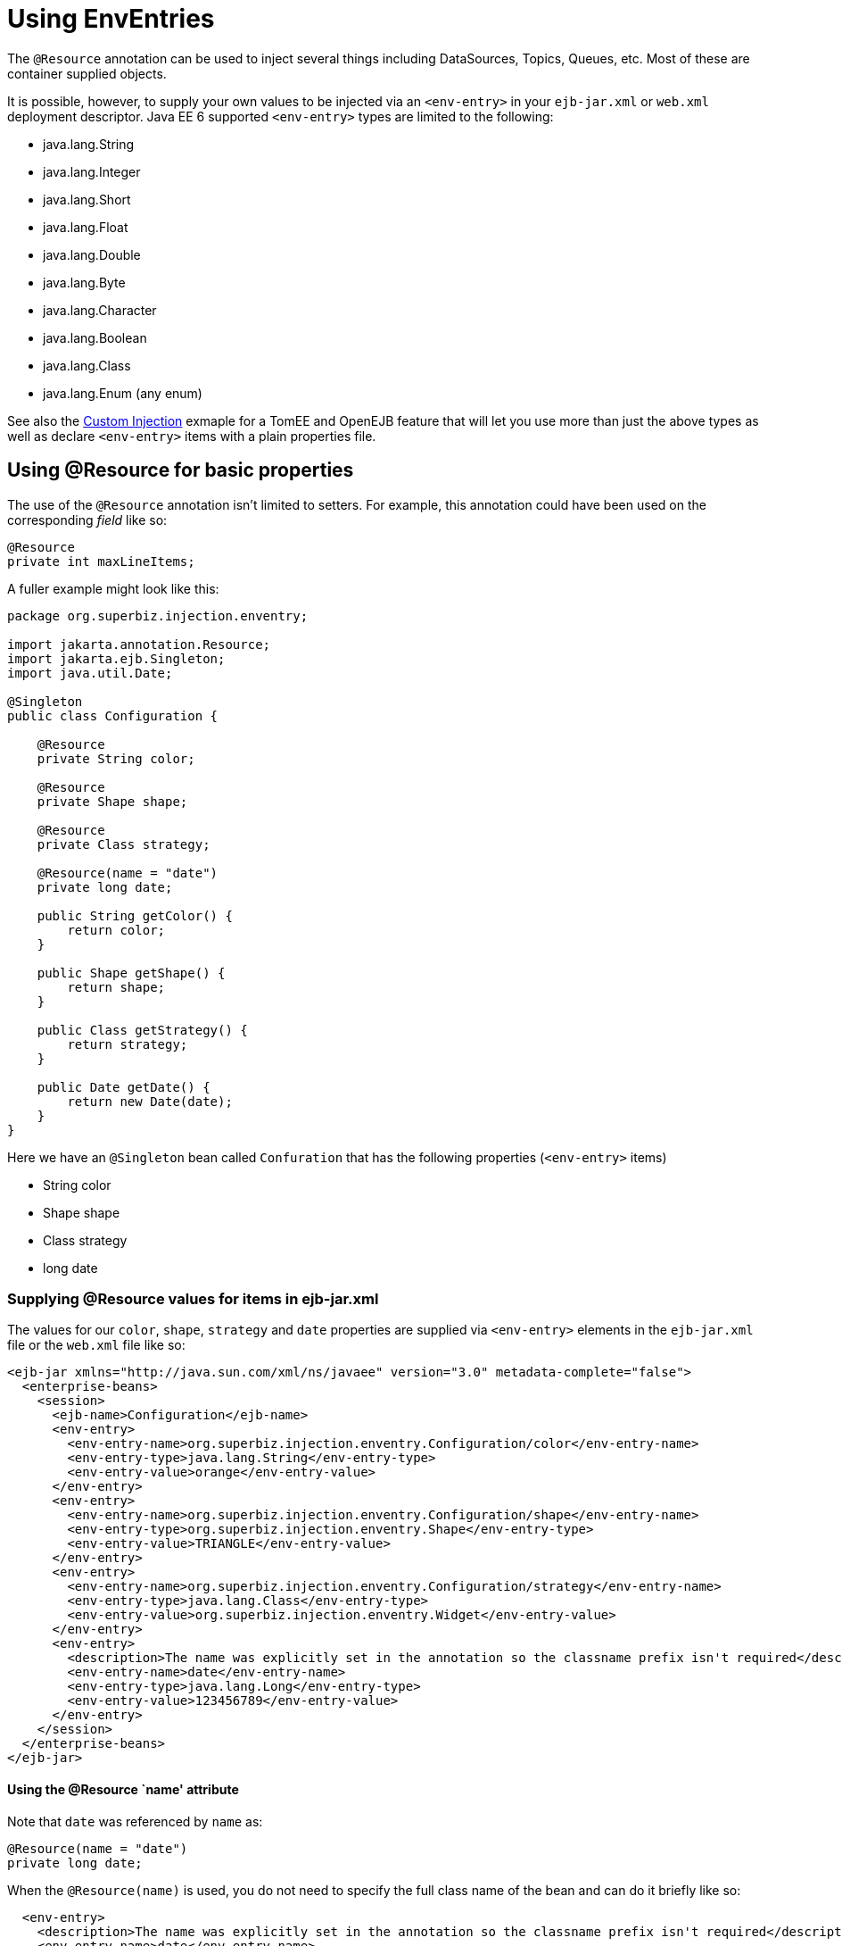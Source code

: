 :index-group: Environment Entries
:jbake-type: page
:jbake-status: status=published
= Using EnvEntries

The `@Resource` annotation can be used to inject several things
including DataSources, Topics, Queues, etc. Most of these are container
supplied objects.

It is possible, however, to supply your own values to be injected via an
`<env-entry>` in your `ejb-jar.xml` or `web.xml` deployment descriptor.
Java EE 6 supported `<env-entry>` types are limited to the following:

* java.lang.String
* java.lang.Integer
* java.lang.Short
* java.lang.Float
* java.lang.Double
* java.lang.Byte
* java.lang.Character
* java.lang.Boolean
* java.lang.Class
* java.lang.Enum (any enum)

See also the link:../custom-injection[Custom Injection] exmaple for a
TomEE and OpenEJB feature that will let you use more than just the above
types as well as declare `<env-entry>` items with a plain properties
file.

== Using @Resource for basic properties

The use of the `@Resource` annotation isn’t limited to setters. For
example, this annotation could have been used on the corresponding
_field_ like so:

....
@Resource
private int maxLineItems;
....

A fuller example might look like this:

....
package org.superbiz.injection.enventry;

import jakarta.annotation.Resource;
import jakarta.ejb.Singleton;
import java.util.Date;

@Singleton
public class Configuration {

    @Resource
    private String color;

    @Resource
    private Shape shape;

    @Resource
    private Class strategy;

    @Resource(name = "date")
    private long date;

    public String getColor() {
        return color;
    }

    public Shape getShape() {
        return shape;
    }

    public Class getStrategy() {
        return strategy;
    }

    public Date getDate() {
        return new Date(date);
    }
}
....

Here we have an `@Singleton` bean called `Confuration` that has the
following properties (`<env-entry>` items)

* String color
* Shape shape
* Class strategy
* long date

=== Supplying @Resource values for  items in ejb-jar.xml

The values for our `color`, `shape`, `strategy` and `date` properties
are supplied via `<env-entry>` elements in the `ejb-jar.xml` file or the
`web.xml` file like so:

....
<ejb-jar xmlns="http://java.sun.com/xml/ns/javaee" version="3.0" metadata-complete="false">
  <enterprise-beans>
    <session>
      <ejb-name>Configuration</ejb-name>
      <env-entry>
        <env-entry-name>org.superbiz.injection.enventry.Configuration/color</env-entry-name>
        <env-entry-type>java.lang.String</env-entry-type>
        <env-entry-value>orange</env-entry-value>
      </env-entry>
      <env-entry>
        <env-entry-name>org.superbiz.injection.enventry.Configuration/shape</env-entry-name>
        <env-entry-type>org.superbiz.injection.enventry.Shape</env-entry-type>
        <env-entry-value>TRIANGLE</env-entry-value>
      </env-entry>
      <env-entry>
        <env-entry-name>org.superbiz.injection.enventry.Configuration/strategy</env-entry-name>
        <env-entry-type>java.lang.Class</env-entry-type>
        <env-entry-value>org.superbiz.injection.enventry.Widget</env-entry-value>
      </env-entry>
      <env-entry>
        <description>The name was explicitly set in the annotation so the classname prefix isn't required</description>
        <env-entry-name>date</env-entry-name>
        <env-entry-type>java.lang.Long</env-entry-type>
        <env-entry-value>123456789</env-entry-value>
      </env-entry>
    </session>
  </enterprise-beans>
</ejb-jar>
....

==== Using the @Resource `name' attribute

Note that `date` was referenced by `name` as:

....
@Resource(name = "date")
private long date;
....

When the `@Resource(name)` is used, you do not need to specify the full
class name of the bean and can do it briefly like so:

....
  <env-entry>
    <description>The name was explicitly set in the annotation so the classname prefix isn't required</description>
    <env-entry-name>date</env-entry-name>
    <env-entry-type>java.lang.Long</env-entry-type>
    <env-entry-value>123456789</env-entry-value>
  </env-entry>
....

Conversly, `color` was not referenced by `name`

....
@Resource
private String color;
....

When something is not referenced by `name` in the `@Resource` annotation
a default name is created. The format is essentially this:

....
bean.getClass() + "/" + field.getName()
....

So the default `name` of the above `color` property ends up being
`org.superbiz.injection.enventry.Configuration/color`. This is the name
we must use when we attempt to decalre a value for it in xml.

....
  <env-entry>
    <env-entry-name>org.superbiz.injection.enventry.Configuration/color</env-entry-name>
    <env-entry-type>java.lang.String</env-entry-type>
    <env-entry-value>orange</env-entry-value>
  </env-entry>
....

==== @Resource and Enum (Enumerations)

The `shape` field is actually a custom Java Enum type

....
package org.superbiz.injection.enventry;

public enum Shape {

    CIRCLE,
    TRIANGLE,
    SQUARE
}
....

As of Java EE 6, java.lang.Enum types are allowed as `<env-entry>`
items. Declaring one in xml is done using the actual enum’s class name
like so:

....
      <env-entry>
        <env-entry-name>org.superbiz.injection.enventry.Configuration/shape</env-entry-name>
        <env-entry-type>org.superbiz.injection.enventry.Shape</env-entry-type>
        <env-entry-value>TRIANGLE</env-entry-value>
      </env-entry>
....

Do not use `<env-entry-type>java.lang.Enum</env-entry-type>` or it will
not work!

=== ConfigurationTest

....
package org.superbiz.injection.enventry;

import junit.framework.TestCase;

import jakarta.ejb.embeddable.EJBContainer;
import jakarta.naming.Context;
import java.util.Date;

public class ConfigurationTest extends TestCase {


    public void test() throws Exception {
        final Context context = EJBContainer.createEJBContainer().getContext();

        final Configuration configuration = (Configuration) context.lookup("java:global/injection-of-env-entry/Configuration");

        assertEquals("orange", configuration.getColor());

        assertEquals(Shape.TRIANGLE, configuration.getShape());

        assertEquals(Widget.class, configuration.getStrategy());

        assertEquals(new Date(123456789), configuration.getDate());
    }
}
....

== Running

....
-------------------------------------------------------
 T E S T S
-------------------------------------------------------
Running org.superbiz.injection.enventry.ConfigurationTest
Apache OpenEJB 4.0.0-beta-1    build: 20111002-04:06
http://tomee.apache.org/
INFO - openejb.home = /Users/dblevins/examples/injection-of-env-entry
INFO - openejb.base = /Users/dblevins/examples/injection-of-env-entry
INFO - Using 'jakarta.ejb.embeddable.EJBContainer=true'
INFO - Configuring Service(id=Default Security Service, type=SecurityService, provider-id=Default Security Service)
INFO - Configuring Service(id=Default Transaction Manager, type=TransactionManager, provider-id=Default Transaction Manager)
INFO - Found EjbModule in classpath: /Users/dblevins/examples/injection-of-env-entry/target/classes
INFO - Beginning load: /Users/dblevins/examples/injection-of-env-entry/target/classes
INFO - Configuring enterprise application: /Users/dblevins/examples/injection-of-env-entry
WARN - Method 'lookup' is not available for 'jakarta.annotation.Resource'. Probably using an older Runtime.
INFO - Configuring Service(id=Default Singleton Container, type=Container, provider-id=Default Singleton Container)
INFO - Auto-creating a container for bean Configuration: Container(type=SINGLETON, id=Default Singleton Container)
INFO - Configuring Service(id=Default Managed Container, type=Container, provider-id=Default Managed Container)
INFO - Auto-creating a container for bean org.superbiz.injection.enventry.ConfigurationTest: Container(type=MANAGED, id=Default Managed Container)
INFO - Enterprise application "/Users/dblevins/examples/injection-of-env-entry" loaded.
INFO - Assembling app: /Users/dblevins/examples/injection-of-env-entry
INFO - Jndi(name="java:global/injection-of-env-entry/Configuration!org.superbiz.injection.enventry.Configuration")
INFO - Jndi(name="java:global/injection-of-env-entry/Configuration")
INFO - Jndi(name="java:global/EjbModule1355224018/org.superbiz.injection.enventry.ConfigurationTest!org.superbiz.injection.enventry.ConfigurationTest")
INFO - Jndi(name="java:global/EjbModule1355224018/org.superbiz.injection.enventry.ConfigurationTest")
INFO - Created Ejb(deployment-id=org.superbiz.injection.enventry.ConfigurationTest, ejb-name=org.superbiz.injection.enventry.ConfigurationTest, container=Default Managed Container)
INFO - Created Ejb(deployment-id=Configuration, ejb-name=Configuration, container=Default Singleton Container)
INFO - Started Ejb(deployment-id=org.superbiz.injection.enventry.ConfigurationTest, ejb-name=org.superbiz.injection.enventry.ConfigurationTest, container=Default Managed Container)
INFO - Started Ejb(deployment-id=Configuration, ejb-name=Configuration, container=Default Singleton Container)
INFO - Deployed Application(path=/Users/dblevins/examples/injection-of-env-entry)
Tests run: 1, Failures: 0, Errors: 0, Skipped: 0, Time elapsed: 1.664 sec

Results :

Tests run: 1, Failures: 0, Errors: 0, Skipped: 0
....
